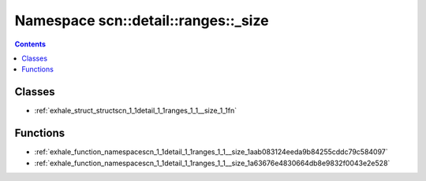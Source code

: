
.. _namespace_scn__detail__ranges___size:

Namespace scn::detail::ranges::_size
====================================


.. contents:: Contents
   :local:
   :backlinks: none





Classes
-------


- :ref:`exhale_struct_structscn_1_1detail_1_1ranges_1_1__size_1_1fn`


Functions
---------


- :ref:`exhale_function_namespacescn_1_1detail_1_1ranges_1_1__size_1aab083124eeda9b84255cddc79c584097`

- :ref:`exhale_function_namespacescn_1_1detail_1_1ranges_1_1__size_1a63676e4830664db8e9832f0043e2e528`
